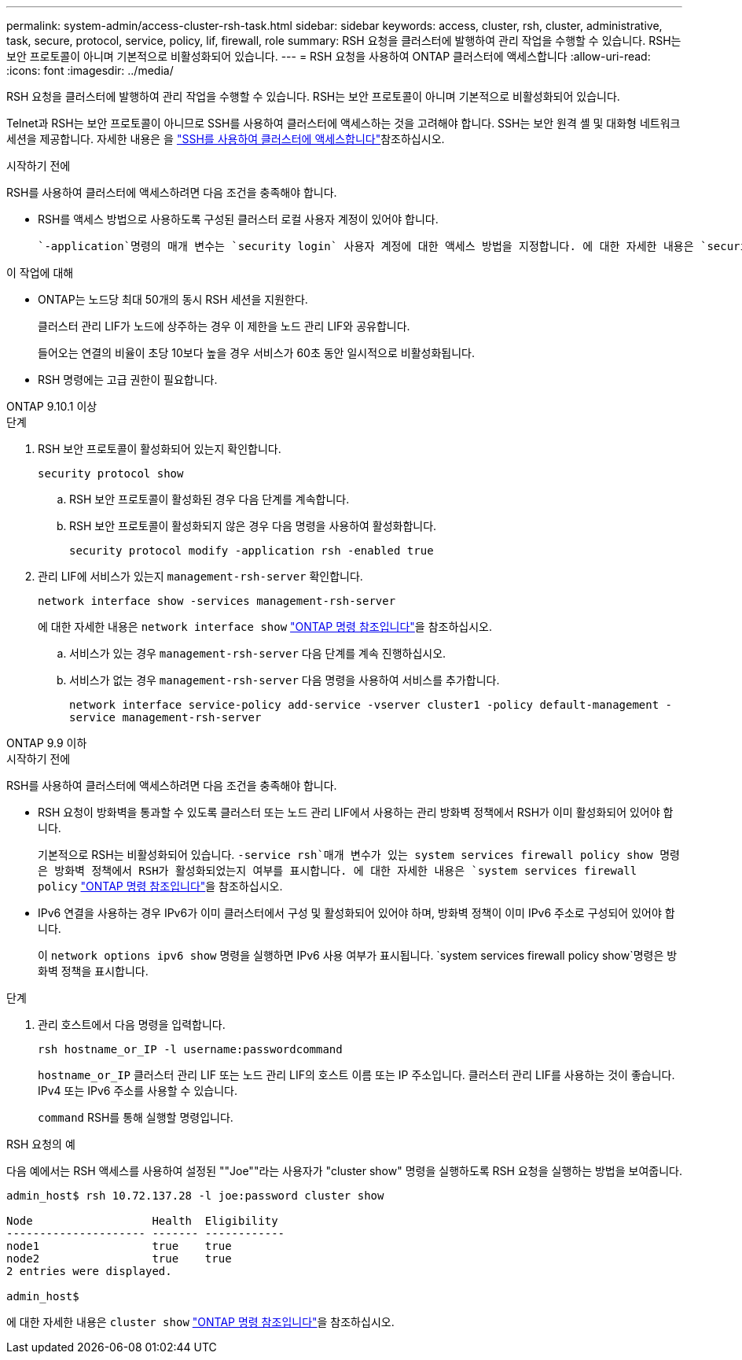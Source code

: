 ---
permalink: system-admin/access-cluster-rsh-task.html 
sidebar: sidebar 
keywords: access, cluster, rsh, cluster, administrative, task, secure, protocol, service, policy, lif, firewall, role 
summary: RSH 요청을 클러스터에 발행하여 관리 작업을 수행할 수 있습니다. RSH는 보안 프로토콜이 아니며 기본적으로 비활성화되어 있습니다. 
---
= RSH 요청을 사용하여 ONTAP 클러스터에 액세스합니다
:allow-uri-read: 
:icons: font
:imagesdir: ../media/


[role="lead"]
RSH 요청을 클러스터에 발행하여 관리 작업을 수행할 수 있습니다. RSH는 보안 프로토콜이 아니며 기본적으로 비활성화되어 있습니다.

Telnet과 RSH는 보안 프로토콜이 아니므로 SSH를 사용하여 클러스터에 액세스하는 것을 고려해야 합니다. SSH는 보안 원격 셸 및 대화형 네트워크 세션을 제공합니다. 자세한 내용은 을 link:./access-cluster-ssh-task.html["SSH를 사용하여 클러스터에 액세스합니다"]참조하십시오.

.시작하기 전에
RSH를 사용하여 클러스터에 액세스하려면 다음 조건을 충족해야 합니다.

* RSH를 액세스 방법으로 사용하도록 구성된 클러스터 로컬 사용자 계정이 있어야 합니다.
+
 `-application`명령의 매개 변수는 `security login` 사용자 계정에 대한 액세스 방법을 지정합니다. 에 대한 자세한 내용은 `security login` link:https://docs.netapp.com/us-en/ontap-cli/search.html?q=security+login["ONTAP 명령 참조입니다"^]을 참조하십시오.



.이 작업에 대해
* ONTAP는 노드당 최대 50개의 동시 RSH 세션을 지원한다.
+
클러스터 관리 LIF가 노드에 상주하는 경우 이 제한을 노드 관리 LIF와 공유합니다.

+
들어오는 연결의 비율이 초당 10보다 높을 경우 서비스가 60초 동안 일시적으로 비활성화됩니다.

* RSH 명령에는 고급 권한이 필요합니다.


[role="tabbed-block"]
====
.ONTAP 9.10.1 이상
--
.단계
. RSH 보안 프로토콜이 활성화되어 있는지 확인합니다.
+
`security protocol show`

+
.. RSH 보안 프로토콜이 활성화된 경우 다음 단계를 계속합니다.
.. RSH 보안 프로토콜이 활성화되지 않은 경우 다음 명령을 사용하여 활성화합니다.
+
`security protocol modify -application rsh -enabled true`



. 관리 LIF에 서비스가 있는지 `management-rsh-server` 확인합니다.
+
`network interface show -services management-rsh-server`

+
에 대한 자세한 내용은 `network interface show` link:https://docs.netapp.com/us-en/ontap-cli/network-interface-show.html["ONTAP 명령 참조입니다"^]을 참조하십시오.

+
.. 서비스가 있는 경우 `management-rsh-server` 다음 단계를 계속 진행하십시오.
.. 서비스가 없는 경우 `management-rsh-server` 다음 명령을 사용하여 서비스를 추가합니다.
+
`network interface service-policy add-service -vserver cluster1 -policy default-management -service management-rsh-server`





--
.ONTAP 9.9 이하
--
.시작하기 전에
RSH를 사용하여 클러스터에 액세스하려면 다음 조건을 충족해야 합니다.

* RSH 요청이 방화벽을 통과할 수 있도록 클러스터 또는 노드 관리 LIF에서 사용하는 관리 방화벽 정책에서 RSH가 이미 활성화되어 있어야 합니다.
+
기본적으로 RSH는 비활성화되어 있습니다.  `-service rsh`매개 변수가 있는 system services firewall policy show 명령은 방화벽 정책에서 RSH가 활성화되었는지 여부를 표시합니다. 에 대한 자세한 내용은 `system services firewall policy` link:https://docs.netapp.com/us-en/ontap-cli/search.html?q=system+services+firewall+policy["ONTAP 명령 참조입니다"^]을 참조하십시오.

* IPv6 연결을 사용하는 경우 IPv6가 이미 클러스터에서 구성 및 활성화되어 있어야 하며, 방화벽 정책이 이미 IPv6 주소로 구성되어 있어야 합니다.
+
이 `network options ipv6 show` 명령을 실행하면 IPv6 사용 여부가 표시됩니다.  `system services firewall policy show`명령은 방화벽 정책을 표시합니다.



.단계
. 관리 호스트에서 다음 명령을 입력합니다.
+
`rsh hostname_or_IP -l username:passwordcommand`

+
`hostname_or_IP` 클러스터 관리 LIF 또는 노드 관리 LIF의 호스트 이름 또는 IP 주소입니다. 클러스터 관리 LIF를 사용하는 것이 좋습니다. IPv4 또는 IPv6 주소를 사용할 수 있습니다.

+
`command` RSH를 통해 실행할 명령입니다.



--
====
.RSH 요청의 예
다음 예에서는 RSH 액세스를 사용하여 설정된 ""Joe""라는 사용자가 "cluster show" 명령을 실행하도록 RSH 요청을 실행하는 방법을 보여줍니다.

[listing]
----

admin_host$ rsh 10.72.137.28 -l joe:password cluster show

Node                  Health  Eligibility
--------------------- ------- ------------
node1                 true    true
node2                 true    true
2 entries were displayed.

admin_host$
----
에 대한 자세한 내용은 `cluster show` link:https://docs.netapp.com/us-en/ontap-cli/cluster-show.html["ONTAP 명령 참조입니다"^]을 참조하십시오.

